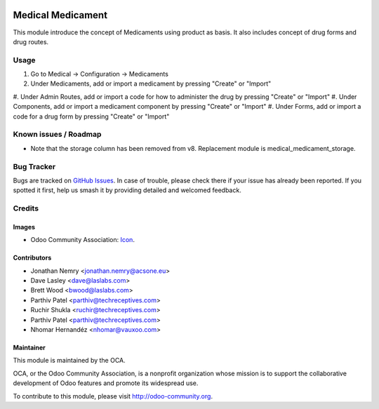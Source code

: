 .. image:: https://img.shields.io/badge/license-AGPL--3-blue.svg
   :target: http://www.gnu.org/licenses/agpl-3.0-standalone.html
   :alt: License: AGPL-3

==================
Medical Medicament
==================

This module introduce the concept of Medicaments using product as basis.
It also includes concept of drug forms and drug routes.

Usage
=====

#. Go to Medical -> Configuration -> Medicaments
#. Under Medicaments, add or import a medicament by pressing "Create" or "Import"
#. Under Admin Routes, add or import a code for how to administer the drug
by pressing "Create" or "Import"
#. Under Components, add or import a medicament component by pressing "Create" or "Import"
#. Under Forms, add or import a code for a drug form by pressing "Create" or "Import"

.. image:: https://odoo-community.org/website/image/ir.attachment/5784_f2813bd/datas
   :alt: Try me on Runbot
   :target: https://runbot.odoo-community.org/runbot/159/10.0

Known issues / Roadmap
======================

* Note that the storage column has been removed from v8. Replacement module is medical_medicament_storage.

Bug Tracker
===========

Bugs are tracked on `GitHub Issues
<https://github.com/OCA/vertical-medical/issues>`_. In case of trouble, please
check there if your issue has already been reported. If you spotted it first,
help us smash it by providing detailed and welcomed feedback.

Credits
=======

Images
------

* Odoo Community Association: `Icon <https://github.com/OCA/maintainer-tools/blob/master/template/module/static/description/icon.svg>`_.

Contributors
------------

* Jonathan Nemry <jonathan.nemry@acsone.eu>
* Dave Lasley <dave@laslabs.com>
* Brett Wood <bwood@laslabs.com>
* Parthiv Patel <parthiv@techreceptives.com>
* Ruchir Shukla <ruchir@techreceptives.com>
* Parthiv Patel <parthiv@techreceptives.com>
* Nhomar Hernandéz <nhomar@vauxoo.com>

Maintainer
----------

.. image:: https://odoo-community.org/logo.png
   :alt: Odoo Community Association
   :target: https://odoo-community.org

This module is maintained by the OCA.

OCA, or the Odoo Community Association, is a nonprofit organization whose
mission is to support the collaborative development of Odoo features and
promote its widespread use.

To contribute to this module, please visit http://odoo-community.org.
